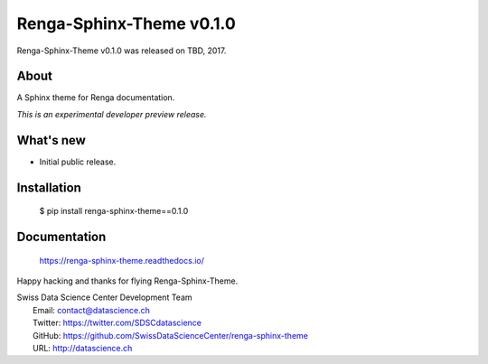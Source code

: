 ===========================
 Renga-Sphinx-Theme v0.1.0
===========================

Renga-Sphinx-Theme v0.1.0 was released on TBD, 2017.

About
-----

A Sphinx theme for Renga documentation.

*This is an experimental developer preview release.*

What's new
----------

- Initial public release.

Installation
------------

   $ pip install renga-sphinx-theme==0.1.0

Documentation
-------------

   https://renga-sphinx-theme.readthedocs.io/

Happy hacking and thanks for flying Renga-Sphinx-Theme.

| Swiss Data Science Center Development Team
|   Email: contact@datascience.ch
|   Twitter: https://twitter.com/SDSCdatascience
|   GitHub: https://github.com/SwissDataScienceCenter/renga-sphinx-theme
|   URL: http://datascience.ch
